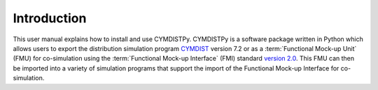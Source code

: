 .. highlight:: rest

.. _introduction:

Introduction
============
This user manual explains how to install and use CYMDISTPy.
CYMDISTPy is a software package written in Python which allows 
users to export the distribution simulation program `CYMDIST <http://www.cyme.com>`_ version 7.2 
or as a :term:`Functional Mock-up Unit` (FMU) for co-simulation 
using the :term:`Functional Mock-up Interface` (FMI) 
standard `version 2.0 <https://svn.modelica.org/fmi/branches/public/specifications/v2.0/FMI_for_ModelExchange_and_CoSimulation_v2.0.pdf>`_.
This FMU can then be imported into a variety of simulation programs 
that support the import of the Functional Mock-up Interface for co-simulation.

